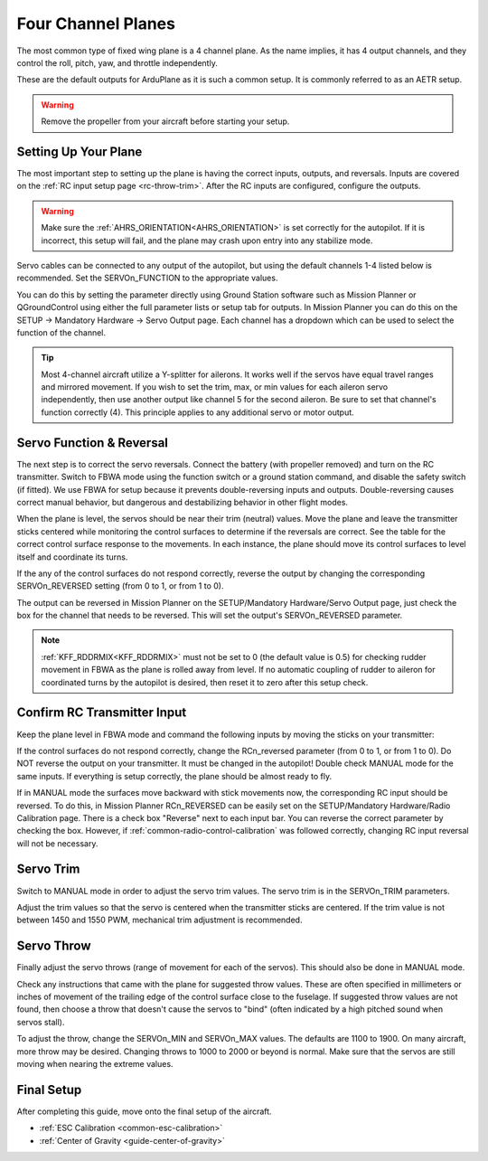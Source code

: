 .. _guide-four-channel-plane:

===================
Four Channel Planes
===================

The most common type of fixed wing plane is a 4 channel plane. As the
name implies, it has 4 output channels, and they control the roll, pitch, yaw,
and throttle independently.

These are the default outputs for ArduPlane as it is such a common
setup. It is commonly referred to as an AETR setup.

.. warning:: Remove the propeller from your aircraft before
             starting your setup.

Setting Up Your Plane
=====================

The most important step to setting up the plane is having the correct inputs, 
outputs, and reversals. Inputs are covered on the :ref:`RC input setup page <rc-throw-trim>`. 
After the RC inputs are configured, configure the outputs.

.. warning:: Make sure the :ref:`AHRS_ORIENTATION<AHRS_ORIENTATION>` is set correctly for the autopilot. If it is incorrect, 
             this setup will fail, and the plane may crash upon entry into any stabilize mode.
             
Servo cables can be connected to any output of the autopilot,
but using the default channels 1-4 listed below is recommended. 
Set the SERVOn_FUNCTION to the appropriate values.

You can do this by setting the  parameter directly using Ground Station software such as Mission Planner or QGroundControl using either the full parameter lists or setup tab for outputs. In Mission Planner you can do this on the SETUP -> Mandatory Hardware -> Servo Output page. Each channel has a dropdown which can be used to select the function of the channel.

.. raw:: html

   <table border="1" class="docutils">
   <tr><th>Parameter</th><th>Value</th><th>Meaning</th></tr>
   <tr><td>SERVO1_FUNCTION</td><td>4</td><td>aileron</td></tr>
   <tr><td>SERVO2_FUNCTION</td><td>19</td><td>elevator</td></tr>
   <tr><td>SERVO3_FUNCTION</td><td>70</td><td>throttle</td></tr>
   <tr><td>SERVO4_FUNCTION</td><td>21</td><td>rudder</td></tr>
   </table>
   
.. tip:: Most 4-channel aircraft utilize a Y-splitter for ailerons. It works well if 
         the servos have equal travel ranges and mirrored movement. If you wish to set
         the trim, max, or min values for each aileron servo independently, then use
         another output like channel 5 for the second aileron. Be sure to set that
         channel's function correctly (4). This principle applies to any additional
         servo or motor output.

Servo Function & Reversal
=========================

The next step is to correct the servo reversals. 
Connect the battery (with propeller removed) and turn on the RC transmitter.
Switch to FBWA mode using the function switch or a ground station command, and 
disable the safety switch (if fitted). We use FBWA for setup because it prevents
double-reversing inputs and outputs. Double-reversing causes correct manual
behavior, but dangerous and destabilizing behavior in other flight modes.

When the plane is level, the servos should be near their trim (neutral) values. 
Move the plane and leave the transmitter sticks centered while 
monitoring the control surfaces to determine if the reversals are correct.
See the table for the correct control surface response to the movements. 
In each instance, the plane should move its control surfaces to level itself
and coordinate its turns.

.. raw:: html

   <table border="1" class="docutils">
   <tr><th>Movement</th><th>Action</th></tr>
   <tr><td>Roll Plane Right</td><td>Left aileron moves up and right aileron moves down</td><tr>
   <tr><td>Roll Plane Left</td><td>Left aileron moves down and right aileron moves up</td><tr>
   <tr><td>Pitch plane up</td><td>Elevator moves down</td></tr>
   <tr><td>Pitch plane down</td><td>Elevator moves up</td></tr>
   <tr><td>Yaw Plane Right</td><td>Rudder moves left</td></tr>
   <tr><td>Yaw Plane Left</td><td>Rudder moves right</td></tr>
   </table>

If the any of the control surfaces do not respond correctly, reverse the 
output by changing the corresponding SERVOn_REVERSED setting (from 0 to 1, 
or from 1 to 0).

The output can be reversed in Mission Planner on the SETUP/Mandatory Hardware/Servo Output page, just check the box for the channel that needs to be reversed. This will set the output's SERVOn_REVERSED parameter.

.. note:: :ref:`KFF_RDDRMIX<KFF_RDDRMIX>` must not be set to 0 (the default value is 0.5) for checking rudder movement in FBWA as the plane is rolled away from level. If no automatic coupling of rudder to aileron for coordinated turns by the autopilot is desired, then reset it to zero after this setup check.

Confirm RC Transmitter Input
============================

Keep the plane level in FBWA mode and command the following inputs by moving the sticks on your transmitter:

.. raw:: html
         
   <table border="1" class="docutils">
   <tr><th>Input</th><th>Action</th></tr>
   <tr><td>Roll Right</td><td>Right aileron moves up and left aileron moves down</td><tr>
   <tr><td>Roll Left</td><td>Left aileron moves up and right aileron moves down</td><tr>
   <tr><td>Pitch up</td><td>Elevator moves up</td><tr>
   <tr><td>Pitch down</td><td>Elevator moves down</td><tr>
   <tr><td>Yaw right</td><td>Rudder moves right</td><tr>
   <tr><td>Yaw left</td><td>Rudder moves left</td><tr>
   </table>

If the control surfaces do not respond correctly, change the RCn_reversed
parameter (from 0 to 1, or from 1 to 0). Do NOT reverse the output on your transmitter. It must be changed in the autopilot!
Double check MANUAL mode for the
same inputs. If everything is setup correctly, the plane should be almost
ready to fly.

If in MANUAL mode the surfaces move backward with stick movements now, the corresponding RC input should be reversed. To do this, in Mission Planner RCn_REVERSED can be easily set on the SETUP/Mandatory Hardware/Radio Calibration page. There is a check box "Reverse" next to each input bar. You can reverse the correct parameter by checking the box. However, if :ref:`common-radio-control-calibration` was followed correctly, changing RC input reversal will not be necessary.

Servo Trim
==========

Switch to MANUAL mode in order to adjust the servo trim
values. The servo trim is in the SERVOn_TRIM parameters.

Adjust the trim values so that the servo is centered when
the transmitter sticks are centered. If the trim value is not 
between 1450 and 1550 PWM, mechanical trim adjustment is recommended.

Servo Throw
===========

Finally adjust the servo throws (range of
movement for each of the servos). This should also be done in MANUAL mode.

Check any instructions that came with the plane for suggested throw
values. These are often specified in millimeters or inches of movement
of the trailing edge of the control surface close to the fuselage. If
suggested throw values are not found, then choose a throw that doesn't 
cause the servos to "bind" (often indicated by a high pitched sound 
when servos stall).

To adjust the throw, change the SERVOn_MIN and SERVOn_MAX values. The
defaults are 1100 to 1900. On many aircraft, more throw may be desired.
Changing throws to 1000 to 2000 or beyond is normal. Make sure that 
the servos are still moving when nearing the extreme values.

Final Setup
===========

After completing this guide, move onto the final setup of
the aircraft.

- :ref:`ESC Calibration <common-esc-calibration>`
- :ref:`Center of Gravity <guide-center-of-gravity>`
